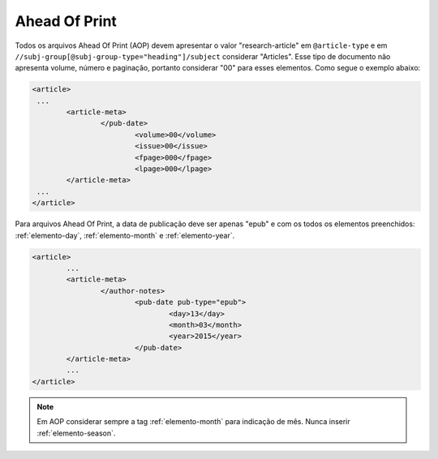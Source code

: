 .. _ahead-of-print:

Ahead Of Print
==============

Todos os arquivos Ahead Of Print (AOP) devem apresentar o valor "research-article" em ``@article-type`` e em ``//subj-group[@subj-group-type="heading"]/subject`` considerar "Articles". 
Esse tipo de documento não apresenta volume, número e paginação, portanto considerar "00" para esses elementos. Como segue o exemplo abaixo:

.. code-block:: xml
	
	<article>
	 ...
	 	<article-meta>
			</pub-date>
				<volume>00</volume>
				<issue>00</issue>
				<fpage>000</fpage>
				<lpage>000</lpage>
		</article-meta>
	 ...
	</article>

Para arquivos Ahead Of Print, a data de publicação deve ser apenas "epub" e com os todos os elementos preenchidos: :ref:`elemento-day`, :ref:`elemento-month` e :ref:`elemento-year`.

.. code-block:: xml

	<article>
	 	...
	 	<article-meta>
			</author-notes>
				<pub-date pub-type="epub">
					<day>13</day>
					<month>03</month>
					<year>2015</year>
				</pub-date>
		</article-meta>
		...
	</article>


.. note::
	Em AOP considerar sempre a tag :ref:`elemento-month` para indicação de mês. Nunca inserir :ref:`elemento-season`.


